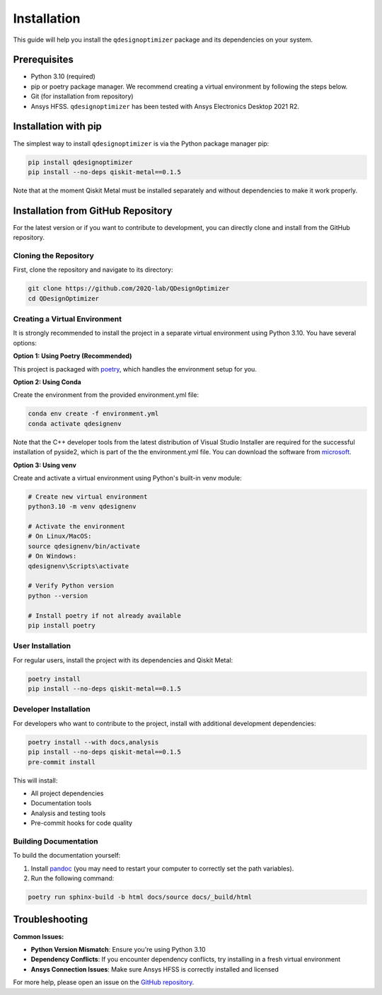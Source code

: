 .. _installation:

============
Installation
============

This guide will help you install the ``qdesignoptimizer`` package and its dependencies on your system.

Prerequisites
=============

- Python 3.10 (required)
- pip or poetry package manager. We recommend creating a virtual environment by following the steps below.
- Git (for installation from repository)
- Ansys HFSS. ``qdesignoptimizer`` has been tested with Ansys Electronics Desktop 2021 R2.

Installation with pip
=====================

The simplest way to install ``qdesignoptimizer`` is via the Python package manager pip:

.. code-block:: bash

    pip install qdesignoptimizer
    pip install --no-deps qiskit-metal==0.1.5

Note that at the moment Qiskit Metal must be installed separately and without dependencies to make it work properly.

Installation from GitHub Repository
===================================

For the latest version or if you want to contribute to development, you can directly clone and install from the GitHub repository.

Cloning the Repository
----------------------

First, clone the repository and navigate to its directory:

.. code-block:: bash

    git clone https://github.com/202Q-lab/QDesignOptimizer
    cd QDesignOptimizer

Creating a Virtual Environment
------------------------------

It is strongly recommended to install the project in a separate virtual environment using Python 3.10. You have several options:

**Option 1: Using Poetry (Recommended)**

This project is packaged with `poetry <https://python-poetry.org/>`_, which handles the environment setup for you.

**Option 2: Using Conda**

Create the environment from the provided environment.yml file:

.. code-block:: bash

    conda env create -f environment.yml
    conda activate qdesignenv

Note that the C++ developer tools from the latest distribution of Visual Studio Installer are required for the successful installation of pyside2, which is part of the the environment.yml file. You can download the software from `microsoft <https://visualstudio.microsoft.com/downloads/>`_.

**Option 3: Using venv**

Create and activate a virtual environment using Python's built-in venv module:

.. code-block:: bash

    # Create new virtual environment
    python3.10 -m venv qdesignenv

    # Activate the environment
    # On Linux/MacOS:
    source qdesignenv/bin/activate
    # On Windows:
    qdesignenv\Scripts\activate

    # Verify Python version
    python --version

    # Install poetry if not already available
    pip install poetry

User Installation
-----------------

For regular users, install the project with its dependencies and Qiskit Metal:

.. code-block:: bash

    poetry install
    pip install --no-deps qiskit-metal==0.1.5

Developer Installation
----------------------

For developers who want to contribute to the project, install with additional development dependencies:

.. code-block:: bash

    poetry install --with docs,analysis
    pip install --no-deps qiskit-metal==0.1.5
    pre-commit install

This will install:

- All project dependencies
- Documentation tools
- Analysis and testing tools
- Pre-commit hooks for code quality

Building Documentation
----------------------

To build the documentation yourself:

1. Install `pandoc <https://pandoc.org/>`_ (you may need to restart your computer to correctly set the path variables).
2. Run the following command:

.. code-block:: bash

    poetry run sphinx-build -b html docs/source docs/_build/html

Troubleshooting
===============

**Common Issues:**

- **Python Version Mismatch**: Ensure you're using Python 3.10
- **Dependency Conflicts**: If you encounter dependency conflicts, try installing in a fresh virtual environment
- **Ansys Connection Issues**: Make sure Ansys HFSS is correctly installed and licensed

For more help, please open an issue on the `GitHub repository <https://github.com/202Q-lab/QDesignOptimizer/issues>`_.
